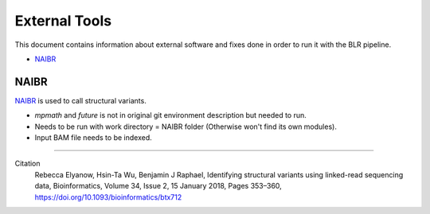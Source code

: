 External Tools
==============
This document contains information about external software and fixes done in order to run it with the BLR pipeline.

- NAIBR_


NAIBR
-----
`NAIBR <https://github.com/raphael-group/NAIBR>`__ is used to call structural variants.

- `mpmath` and `future` is not in original git environment description but needed to run.
- Needs to be run with work directory = NAIBR folder (Otherwise won't find its own modules).
- Input BAM file needs to be indexed.

----

Citation
  Rebecca Elyanow, Hsin-Ta Wu, Benjamin J Raphael, Identifying structural variants using linked-read sequencing data, Bioinformatics, Volume 34, Issue 2, 15 January 2018, Pages 353–360, https://doi.org/10.1093/bioinformatics/btx712
